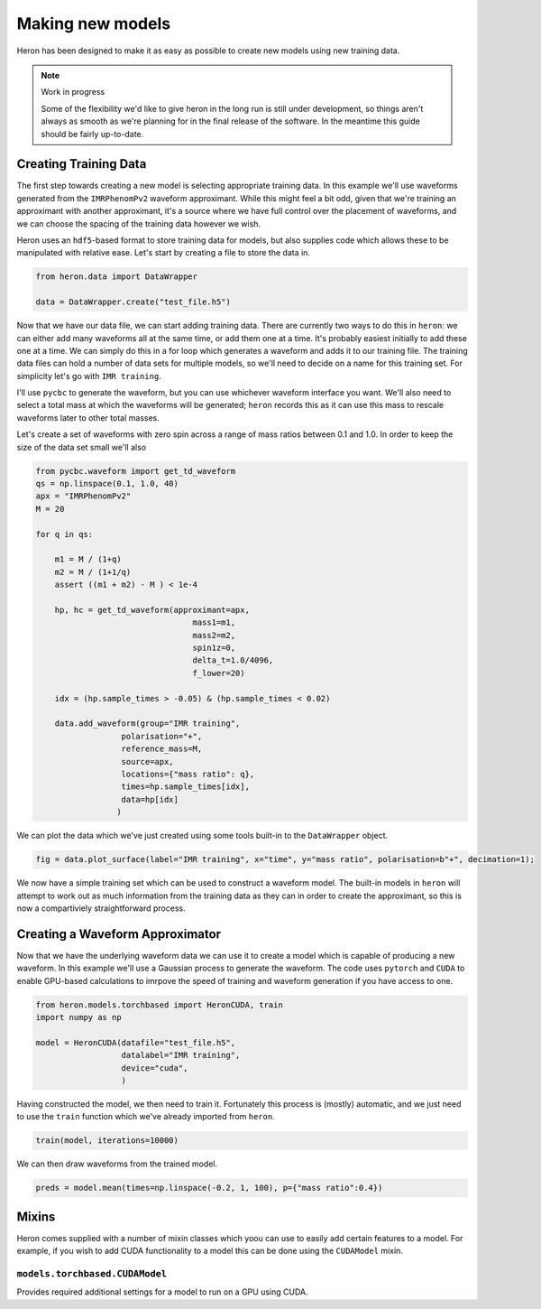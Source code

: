 Making new models
+++++++++++++++++

Heron has been designed to make it as easy as possible to create new models using new training data.

.. note:: Work in progress

	  Some of the flexibility we'd like to give heron in the long run is still under development, so things aren't always as smooth as we're planning for in the final release of the software.
	  In the meantime this guide should be fairly up-to-date.


Creating Training Data
======================

The first step towards creating a new model is selecting appropriate training data.
In this example we'll use waveforms generated from the ``IMRPhenomPv2`` waveform approximant.
While this might feel a bit odd, given that we're training an approximant with another approximant, it's a source where we have full control over the placement of waveforms, and we can choose the spacing of the training data however we wish.

Heron uses an ``hdf5``-based format to store training data for models, but also supplies code which allows these to be manipulated with relative ease.
Let's start by creating a file to store the data in.

.. code:: python

	  from heron.data import DataWrapper

	  data = DataWrapper.create("test_file.h5")


Now that we have our data file, we can start adding training data.
There are currently two ways to do this in ``heron``: we can either add many waveforms all at the same time, or add them one at a time.
It's probably easiest initially to add these one at a time.
We can simply do this in a for loop which generates a waveform and adds it to our training file.
The training data files can hold a number of data sets for multiple models, so we'll need to decide on a name for this training set.
For simplicity let's go with ``IMR training``.

I'll use ``pycbc`` to generate the waveform, but you can use whichever waveform interface you want.
We'll also need to select a total mass at which the waveforms will be generated; ``heron`` records this as it can use this mass to rescale waveforms later to other total masses.

Let's create a set of waveforms with zero spin across a range of mass ratios between 0.1 and 1.0.
In order to keep the size of the data set small we'll also 

.. code:: python

	  from pycbc.waveform import get_td_waveform
	  qs = np.linspace(0.1, 1.0, 40)
	  apx = "IMRPhenomPv2"
	  M = 20

	  for q in qs:

	      m1 = M / (1+q)
	      m2 = M / (1+1/q)
	      assert ((m1 + m2) - M ) < 1e-4

	      hp, hc = get_td_waveform(approximant=apx,
					   mass1=m1,
					   mass2=m2,
					   spin1z=0,
					   delta_t=1.0/4096,
					   f_lower=20)

	      idx = (hp.sample_times > -0.05) & (hp.sample_times < 0.02)

	      data.add_waveform(group="IMR training",
			    polarisation="+",
			    reference_mass=M,
			    source=apx,
			    locations={"mass ratio": q},
			    times=hp.sample_times[idx],
			    data=hp[idx]
			   )

We can plot the data which we've just created using some tools built-in to the ``DataWrapper`` object.

.. code:: python

	  fig = data.plot_surface(label="IMR training", x="time", y="mass ratio", polarisation=b"+", decimation=1);

.. image:: images/tutorial-training-scatter.png
   :width: 800

We now have a simple training set which can be used to construct a waveform model.
The built-in models in ``heron`` will attempt to work out as much information from the training data as they can in order to create the approximant, so this is now a compartiviely straightforward process.

Creating a Waveform Approximator
================================

Now that we have the underlying waveform data we can use it to create a model which is capable of producing a new waveform.
In this example we'll use a Gaussian process to generate the waveform.
The code uses ``pytorch`` and ``CUDA`` to enable GPU-based calculations to imrpove the speed of training and waveform generation if you have access to one.

.. code:: python

	  from heron.models.torchbased import HeronCUDA, train
	  import numpy as np

	  model = HeronCUDA(datafile="test_file.h5",
			    datalabel="IMR training",
			    device="cuda",
			    )

Having constructed the model, we then need to train it.
Fortunately this process is (mostly) automatic, and we just need to use the ``train`` function which we've already imported from ``heron``.

.. code:: python

	  train(model, iterations=10000)

We can then draw waveforms from the trained model.

.. code:: python

	  preds = model.mean(times=np.linspace(-0.2, 1, 100), p={"mass ratio":0.4})
			    
Mixins
======

Heron comes supplied with a number of mixin classes which yoou can use to easily add certain features to a model.
For example, if you wish to add CUDA functionality to a model this can be done using the ``CUDAModel`` mixin.


``models.torchbased.CUDAModel``
-------------------------------

Provides required additional settings for a model to run on a GPU using CUDA.
